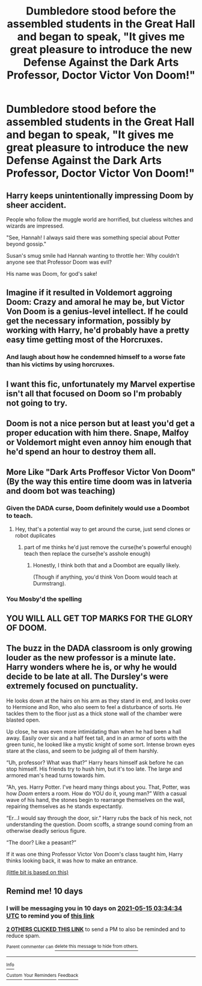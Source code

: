 #+TITLE: Dumbledore stood before the assembled students in the Great Hall and began to speak, "It gives me great pleasure to introduce the new Defense Against the Dark Arts Professor, Doctor Victor Von Doom!"

* Dumbledore stood before the assembled students in the Great Hall and began to speak, "It gives me great pleasure to introduce the new Defense Against the Dark Arts Professor, Doctor Victor Von Doom!"
:PROPERTIES:
:Author: Invincible_Reason
:Score: 131
:DateUnix: 1620157658.0
:DateShort: 2021-May-05
:FlairText: Prompt
:END:

** Harry keeps unintentionally impressing Doom by sheer accident.

People who follow the muggle world are horrified, but clueless witches and wizards are impressed.

"See, Hannah! I always said there was something special about Potter beyond gossip."

Susan's smug smile had Hannah wanting to throttle her: Why couldn't anyone see that Professor Doom was evil?

His name was Doom, for god's sake!
:PROPERTIES:
:Author: MidgardWyrm
:Score: 75
:DateUnix: 1620168611.0
:DateShort: 2021-May-05
:END:


** Imagine if it resulted in Voldemort aggroing Doom: Crazy and amoral he may be, but Victor Von Doom is a genius-level intellect. If he could get the necessary information, possibly by working with Harry, he'd probably have a pretty easy time getting most of the Horcruxes.
:PROPERTIES:
:Author: WhosThisGeek
:Score: 45
:DateUnix: 1620170270.0
:DateShort: 2021-May-05
:END:

*** And laugh about how he condemned himself to a worse fate than his victims by using horcruxes.
:PROPERTIES:
:Author: SugondeseAmbassador
:Score: 13
:DateUnix: 1620199269.0
:DateShort: 2021-May-05
:END:


** I want this fic, unfortunately my Marvel expertise isn't all that focused on Doom so I'm probably not going to try.
:PROPERTIES:
:Author: Rowletforthewin
:Score: 30
:DateUnix: 1620169502.0
:DateShort: 2021-May-05
:END:


** Doom is not a nice person but at least you'd get a proper education with him there. Snape, Malfoy or Voldemort might even annoy him enough that he'd spend an hour to destroy them all.
:PROPERTIES:
:Author: Demandred3000
:Score: 26
:DateUnix: 1620178071.0
:DateShort: 2021-May-05
:END:


** More Like "Dark Arts Proffesor Victor Von Doom" (By the way this entire time doom was in latveria and doom bot was teaching)
:PROPERTIES:
:Author: Vemonis
:Score: 36
:DateUnix: 1620164552.0
:DateShort: 2021-May-05
:END:

*** Given the DADA curse, Doom definitely would use a Doombot to teach.
:PROPERTIES:
:Author: Avaday_Daydream
:Score: 29
:DateUnix: 1620168035.0
:DateShort: 2021-May-05
:END:

**** Hey, that's a potential way to get around the curse, just send clones or robot duplicates
:PROPERTIES:
:Author: howAboutNextWeek
:Score: 13
:DateUnix: 1620174130.0
:DateShort: 2021-May-05
:END:

***** part of me thinks he'd just remove the curse(he's powerful enough) teach then replace the curse(he's asshole enough)
:PROPERTIES:
:Author: blindio10
:Score: 8
:DateUnix: 1620204961.0
:DateShort: 2021-May-05
:END:

****** Honestly, I think both that and a Doombot are equally likely.

(Though if anything, you'd think Von Doom would teach at Durmstrang).
:PROPERTIES:
:Author: CryptidGrimnoir
:Score: 2
:DateUnix: 1620254852.0
:DateShort: 2021-May-06
:END:


*** You Mosby'd the spelling
:PROPERTIES:
:Author: jljl2902
:Score: 1
:DateUnix: 1620202127.0
:DateShort: 2021-May-05
:END:


** YOU WILL ALL GET TOP MARKS FOR THE GLORY OF DOOM.
:PROPERTIES:
:Author: CommanderL3
:Score: 5
:DateUnix: 1620202339.0
:DateShort: 2021-May-05
:END:


** The buzz in the DADA classroom is only growing louder as the new professor is a minute late. Harry wonders where he is, or why he would decide to be late at all. The Dursley's were extremely focused on punctuality.

He looks down at the hairs on his arm as they stand in end, and looks over to Hermione and Ron, who also seem to feel a disturbance of sorts. He tackles them to the floor just as a thick stone wall of the chamber were blasted open.

Up close, he was even more intimidating than when he had been a hall away. Easily over six and a half feet tall, and in an armor of sorts with the green tunic, he looked like a mystic knight of some sort. Intense brown eyes stare at the class, and seem to be judging all of them harshly.

“Uh, professor? What was that?” Harry hears himself ask before he can stop himself. His friends try to hush him, but it's too late. The large and armored man's head turns towards him.

“Ah, yes. Harry Potter. I've heard many things about you. That, Potter, was how /Doom/ enters a room. How do YOU do it, young man?” With a casual wave of his hand, the stones begin to rearrange themselves on the wall, repairing themselves as he stands expectantly.

“Er...I would say through the door, sir.” Harry rubs the back of his neck, not understanding the question. Doom scoffs, a strange sound coming from an otherwise deadly serious figure.

“The door? Like a peasant?”

If it was one thing Professor Victor Von Doom's class taught him, Harry thinks looking back, it was how to make an entrance.

[[https://amp.reddit.com/r/Marvel/comments/idwzp8/and_this_is_why_i_love_doom_doors_are_for_peasants/][(little bit is based on this)]]
:PROPERTIES:
:Author: dantheman_00
:Score: 2
:DateUnix: 1620307912.0
:DateShort: 2021-May-06
:END:


** Remind me! 10 days
:PROPERTIES:
:Author: trick_fox
:Score: 1
:DateUnix: 1620185674.0
:DateShort: 2021-May-05
:END:

*** I will be messaging you in 10 days on [[http://www.wolframalpha.com/input/?i=2021-05-15%2003:34:34%20UTC%20To%20Local%20Time][*2021-05-15 03:34:34 UTC*]] to remind you of [[https://www.reddit.com/r/HPfanfiction/comments/n4wbob/dumbledore_stood_before_the_assembled_students_in/gwziqr1/?context=3][*this link*]]

[[https://www.reddit.com/message/compose/?to=RemindMeBot&subject=Reminder&message=%5Bhttps%3A%2F%2Fwww.reddit.com%2Fr%2FHPfanfiction%2Fcomments%2Fn4wbob%2Fdumbledore_stood_before_the_assembled_students_in%2Fgwziqr1%2F%5D%0A%0ARemindMe%21%202021-05-15%2003%3A34%3A34%20UTC][*2 OTHERS CLICKED THIS LINK*]] to send a PM to also be reminded and to reduce spam.

^{Parent commenter can} [[https://www.reddit.com/message/compose/?to=RemindMeBot&subject=Delete%20Comment&message=Delete%21%20n4wbob][^{delete this message to hide from others.}]]

--------------

[[https://www.reddit.com/r/RemindMeBot/comments/e1bko7/remindmebot_info_v21/][^{Info}]]

[[https://www.reddit.com/message/compose/?to=RemindMeBot&subject=Reminder&message=%5BLink%20or%20message%20inside%20square%20brackets%5D%0A%0ARemindMe%21%20Time%20period%20here][^{Custom}]]
[[https://www.reddit.com/message/compose/?to=RemindMeBot&subject=List%20Of%20Reminders&message=MyReminders%21][^{Your Reminders}]]
[[https://www.reddit.com/message/compose/?to=Watchful1&subject=RemindMeBot%20Feedback][^{Feedback}]]
:PROPERTIES:
:Author: RemindMeBot
:Score: 1
:DateUnix: 1620185696.0
:DateShort: 2021-May-05
:END:
